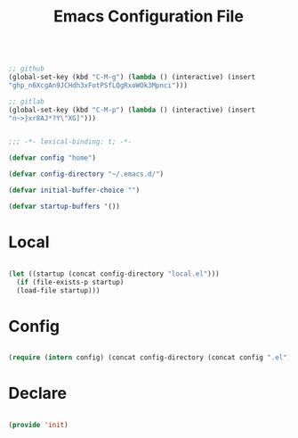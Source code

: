 #+begin_src emacs-lisp

;; github
(global-set-key (kbd "C-M-g") (lambda () (interactive) (insert
"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")))

;; gitlab
(global-set-key (kbd "C-M-p") (lambda () (interactive) (insert
"n~>}xr8AJ*?Y\"XG]")))

#+end_src
#+title:Emacs Configuration File
#+STARTUP: overview
#+FILETAGS: :emacs:
#+PROPERTY: header-args:emacs-lisp :results none :tangle ./init.el :mkdirp yes

#+begin_src emacs-lisp

  ;;; -*- lexical-binding: t; -*-

  (defvar config "home")

  (defvar config-directory "~/.emacs.d/")

  (defvar initial-buffer-choice "")

  (defvar startup-buffers '())

#+end_src

* Local

#+begin_src emacs-lisp

  (let ((startup (concat config-directory "local.el")))
    (if (file-exists-p startup)
	(load-file startup)))

#+end_src

* Config

#+begin_src emacs-lisp

(require (intern config) (concat config-directory (concat config ".el")))

#+end_src

* Declare

#+begin_src emacs-lisp

(provide 'init)

#+end_src


